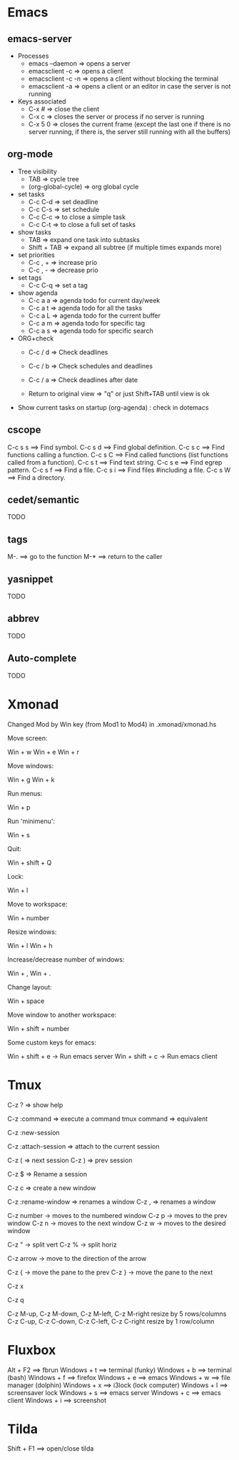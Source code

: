 #+BEGIN_COMMENT’        =========================        ‘#+END_COMMENT
#+BEGIN_COMMENT’        KEYBINDINGS ORG MODE FILE        ‘#+END_COMMENT
#+BEGIN_COMMENT’        =========================        ‘#+END_COMMENT

* Emacs
** emacs-server
- Processes
 - emacs --daemon => opens a server
 - emacsclient -c => opens a client
 - emacsclient -c -n => opens a client without blocking the terminal
 - emacsclient -a => opens a client or an editor in case the server is not running
- Keys associated
 - C-x #          => close the client
 - C-x c          => closes the server or process if no server is running
 - C-x 5 0        => closes the current frame (except the last one if there is no server running, if there is, the server still running with all the buffers)

** org-mode
- Tree visibility
 - TAB                => cycle tree
 - (org-global-cycle) => org global cycle

- set tasks
 - C-c C-d  => set deadline
 - C-c C-s  => set schedule
 - C-c C-c  => to close a simple task
 - C-c C-t  => to close a full set of tasks

- show tasks
 - TAB          => expand one task into subtasks
 - Shift + TAB  => expand all subtree (if multiple times expands more)

- set priorities
 - C-c , +  => increase prio
 - C-c , -  => decrease prio

- set tags
 - C-c C-q  => set a tag

- show agenda
 - C-c a a => agenda todo for current day/week
 - C-c a t => agenda todo for all the tasks
 - C-c a L => agenda todo for the current buffer
 - C-c a m => agenda todo for specific tag
 - C-c a s => agenda todo for specific search

- ORG+check
 - C-c / d  => Check deadlines
 - C-c / b  => Check schedules and deadlines
 - C-c / a  => Check deadlines after date

 - Return to original view  => "q" or just Shift+TAB until view is ok

- Show current tasks on startup (org-agenda) : check in dotemacs

** cscope
 C-c s s        ==> Find symbol.
 C-c s d        ==> Find global definition.
 C-c s c        ==> Find functions calling a function.
 C-c s C        ==> Find called functions (list functions called from a function).
 C-c s t        ==> Find text string.
 C-c s e        ==> Find egrep pattern.
 C-c s f        ==> Find a file.
 C-c s i        ==> Find files #including a file.
 C-c s W        ==> Find a directory.
** cedet/semantic
TODO
** tags
 M-.            ==> go to the function
 M-*            ==> return to the caller
** yasnippet
TODO
** abbrev
TODO
** Auto-complete
TODO

* Xmonad
Changed Mod by Win key (from Mod1 to Mod4) in .xmonad/xmonad.hs

Move screen:

 Win + w
 Win + e
 Win + r

Move windows:

 Win + g
 Win + k

Run menus:

 Win + p

Run 'minimenu':

 Win + s

Quit:

 Win + shift + Q

Lock:

 Win + l

Move to workspace:

 Win + number

Resize windows:

 Win + l
 Win + h

Increase/decrease number of windows:

 Win + ,
 Win + .

Change layout:

 Win + space

Move window to another workspace:

 Win + shift + number

Some custom keys for emacs:

 Win + shift + e      -> Run emacs server
 Win + shift + c      -> Run emacs client

* Tmux

  # Help
  C-z ?  => show help

  # Execute a command
  C-z :command => execute a command
  tmux command => equivalent

  # Create a new session
  C-z :new-session

  # Attach to a session
  C-z :attach-session  => attach to the current session

  # Moving between sessions
  C-z ( => next session
  C-z ) => prev session

  # Rename a session
  C-z $  => Rename a session

  # Creates a new window
  C-z c  => create a new window

  # Rename a window
  C-z :rename-window  => renames a window
  C-z ,               => renames a window

  # Switch between windows
  C-z number -> moves to the numbered window
  C-z p      -> moves to the prev window
  C-z n      -> moves to the next window
  C-z w      -> moves to the desired window

  # Split panes
  C-z "  -> split vert
  C-z %  -> split horiz

  # Moving in panes
  C-z arrow -> move to the direction of the arrow

  # Move the panes
  C-z { -> move the pane to the prev
  C-z } -> move the pane to the next

  # Kill the current pane
  C-z x

  # Show the numbering pane
  C-z q

  # Resize panes
  C-z M-up, C-z M-down, C-z M-left, C-z M-right
               resize by 5 rows/columns
  C-z C-up, C-z C-down, C-z C-left, C-z C-right
               resize by 1 row/column

* Fluxbox
 Alt + F2       ==> fbrun
 Windows + t    ==> terminal (funky)
 Windows + b    ==> terminal (bash)
 Windows + f    ==> firefox
 Windows + e    ==> emacs
 Windows + w    ==> file manager (dolphin)
 Windows + x    ==> i3lock (lock computer)
 Windows + l    ==> screensaver lock
 Windows + s    ==> emacs server
 Windows + c    ==> emacs client
 Windows + i    ==> screenshot

* Tilda
Shift + F1     ==> open/close tilda
